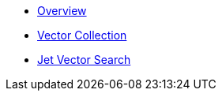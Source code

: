* xref:vector-search:overview.adoc[Overview]
* xref:vector-search:vector-collections.adoc[Vector Collection]
* xref:vector-search:jet-vector-search.adoc[Jet Vector Search]